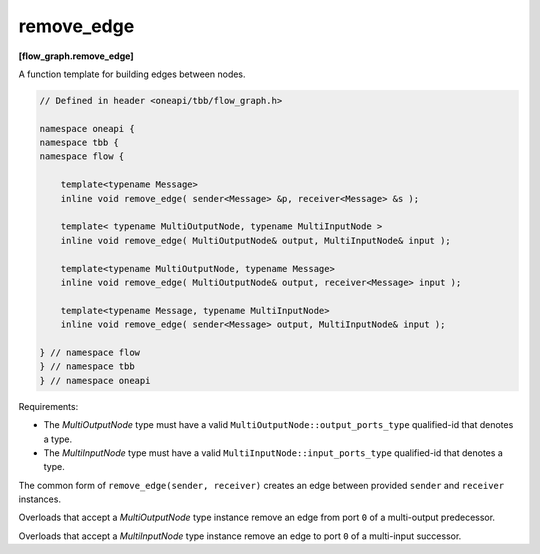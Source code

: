 .. SPDX-FileCopyrightText: 2019-2021 Intel Corporation
..
.. SPDX-License-Identifier: CC-BY-4.0

===========
remove_edge
===========
**[flow_graph.remove_edge]**

A function template for building edges between nodes.

.. code:: cpp

    // Defined in header <oneapi/tbb/flow_graph.h>

    namespace oneapi {
    namespace tbb {
    namespace flow {

        template<typename Message>
        inline void remove_edge( sender<Message> &p, receiver<Message> &s );

        template< typename MultiOutputNode, typename MultiInputNode >
        inline void remove_edge( MultiOutputNode& output, MultiInputNode& input );

        template<typename MultiOutputNode, typename Message>
        inline void remove_edge( MultiOutputNode& output, receiver<Message> input );

        template<typename Message, typename MultiInputNode>
        inline void remove_edge( sender<Message> output, MultiInputNode& input );

    } // namespace flow
    } // namespace tbb
    } // namespace oneapi

Requirements:

* The `MultiOutputNode` type must have a valid ``MultiOutputNode::output_ports_type`` qualified-id
  that denotes a type.
* The `MultiInputNode` type must have a valid ``MultiInputNode::input_ports_type`` qualified-id
  that denotes a type.

The common form of ``remove_edge(sender, receiver)`` creates an edge between provided ``sender``
and ``receiver`` instances.

Overloads that accept a `MultiOutputNode` type instance remove an edge from port ``0`` of a
multi-output predecessor.

Overloads that accept a `MultiInputNode` type instance remove an edge to port ``0`` of a multi-input
successor.
